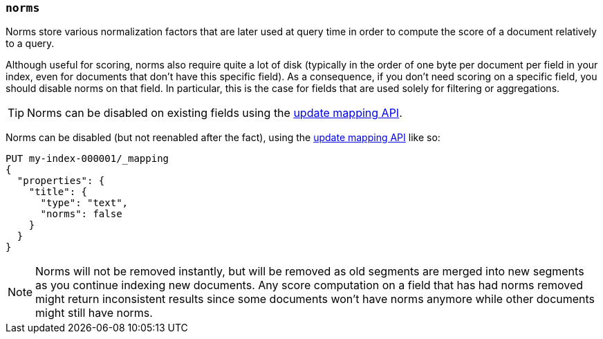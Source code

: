 [[norms]]
=== `norms`

Norms store various normalization factors that are later used at query time
in order to compute the score of a document relatively to a query.

Although useful for scoring, norms also require quite a lot of disk
(typically in the order of one byte per document per field in your index, even
for documents that don't have this specific field). As a consequence, if you
don't need scoring on a specific field, you should disable norms on that
field. In  particular, this is the case for fields that are used solely for
filtering or aggregations.

TIP: Norms can be disabled on existing fields using
the <<indices-put-mapping,update mapping API>>.

Norms can be disabled (but not reenabled after the fact), using the
<<indices-put-mapping,update mapping API>> like so:

[source,console]
------------
PUT my-index-000001/_mapping
{
  "properties": {
    "title": {
      "type": "text",
      "norms": false
    }
  }
}
------------
// TEST[s/^/PUT my-index-000001\n/]

NOTE: Norms will not be removed instantly, but will be removed as old segments
are merged into new segments as you continue indexing new documents. Any score
computation on a field that has had norms removed might return inconsistent
results since some documents won't have norms anymore while other documents
might still have norms.
